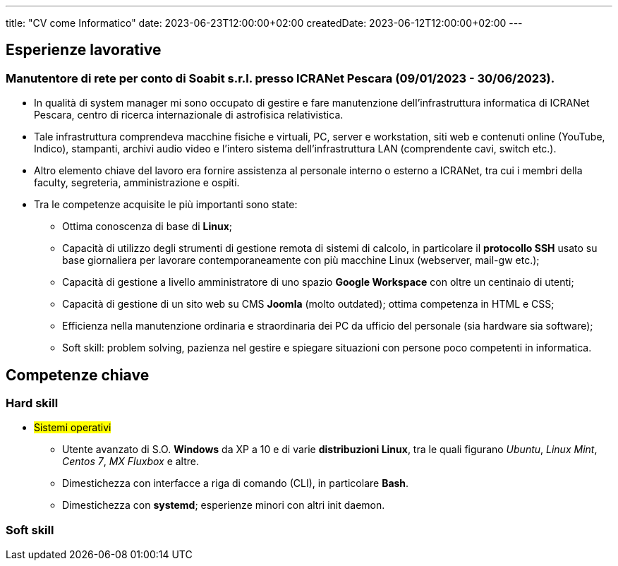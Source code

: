 ---
title: "CV come Informatico"
date: 2023-06-23T12:00:00+02:00
createdDate: 2023-06-12T12:00:00+02:00
---

== Esperienze lavorative
=== Manutentore di rete per conto di Soabit s.r.l. presso ICRANet Pescara (09/01/2023 - 30/06/2023).
* In qualità di system manager mi sono occupato di gestire e fare manutenzione dell'infrastruttura informatica di ICRANet Pescara, centro di ricerca internazionale di astrofisica relativistica.
* Tale infrastruttura comprendeva macchine fisiche e virtuali, PC, server e workstation, siti web e contenuti online (YouTube, Indico), stampanti, archivi audio video e l'intero sistema dell'infrastruttura LAN (comprendente cavi, switch etc.).
* Altro elemento chiave del lavoro era fornire assistenza al personale interno o esterno a ICRANet, tra cui i membri della faculty, segreteria, amministrazione e ospiti.
* Tra le competenze acquisite le più importanti sono state:
** Ottima conoscenza di base di *Linux*;
** Capacità di utilizzo degli strumenti di gestione remota di sistemi di calcolo, in particolare il *protocollo SSH* usato su base giornaliera per lavorare contemporaneamente con più macchine Linux (webserver, mail-gw etc.);
** Capacità di gestione a livello amministratore di uno spazio *Google Workspace* con oltre un centinaio di utenti;
** Capacità di gestione di un sito web su CMS *Joomla* (molto outdated); ottima competenza in HTML e CSS;
** Efficienza nella manutenzione ordinaria e straordinaria dei PC da ufficio del personale (sia hardware sia software);
** Soft skill: problem solving, pazienza nel gestire e spiegare situazioni con persone poco competenti in informatica.

== Competenze chiave

=== Hard skill
* #Sistemi operativi#
** Utente avanzato di S.O. *Windows* da XP a 10 e di varie *distribuzioni Linux*, tra le quali figurano _Ubuntu_, _Linux Mint_, _Centos 7_, _MX Fluxbox_ e altre.
** Dimestichezza con interfacce a riga di comando (CLI), in particolare *Bash*.
** Dimestichezza con *systemd*; esperienze minori con altri init daemon.

=== Soft skill
